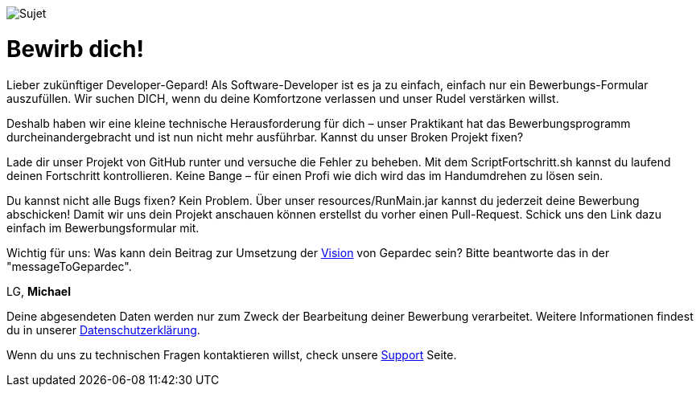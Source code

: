 image::https://raw.githubusercontent.com/Gepardec/weckdengeparden/master/weckdengepardenindir.jpg[Sujet]

= Bewirb dich!

Lieber zukünftiger Developer-Gepard! Als Software-Developer ist es ja zu einfach, einfach nur ein Bewerbungs-Formular auszufüllen. Wir suchen DICH, wenn du deine Komfortzone verlassen und unser Rudel verstärken willst.

Deshalb haben wir eine kleine technische Herausforderung für dich – unser Praktikant hat das Bewerbungsprogramm durcheinandergebracht und ist nun nicht mehr ausführbar. Kannst du unser Broken Projekt fixen?

Lade dir unser Projekt von GitHub runter und versuche die Fehler zu beheben. Mit dem ScriptFortschritt.sh kannst du laufend deinen Fortschritt kontrollieren. Keine Bange – für einen Profi wie dich wird das im Handumdrehen zu lösen sein.

Du kannst nicht alle Bugs fixen? Kein Problem. Über unser resources/RunMain.jar  kannst du jederzeit deine Bewerbung abschicken! Damit wir uns dein Projekt anschauen können erstellst du vorher einen Pull-Request. Schick uns den Link dazu einfach im Bewerbungsformular mit.


Wichtig für uns: Was kann dein Beitrag zur Umsetzung der link:https://www.gepardec.com/arbeit-kultur/werte-und-kultur/[Vision] von Gepardec sein? 
Bitte beantworte das in der "messageToGepardec".



LG, *Michael*

Deine abgesendeten Daten werden nur zum Zweck der Bearbeitung deiner Bewerbung verarbeitet. Weitere Informationen findest du in unserer link:https://www.gepardec.com/datenschutz[Datenschutzerklärung].

Wenn du uns zu technischen Fragen kontaktieren willst, check unsere link:https://github.com/Gepardec/weckdengeparden/wiki/Home[Support] Seite.


